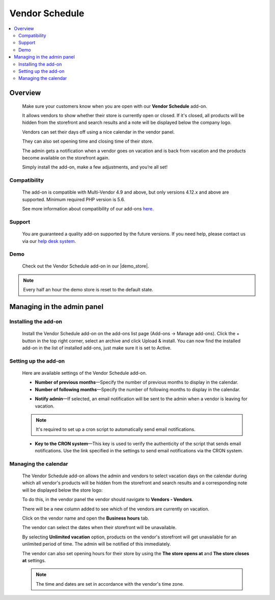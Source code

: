 *********************
Vendor Schedule
*********************

.. raw:: html

    <div class="buy-now">
        <a href="https://marketplace.simtechdev.com/landing/100000103" class="btn buy-now__btn">Buy now</a>
    </div>



.. contents::
    :local: 
    :depth: 2

--------
Overview
--------

    Make sure your customers know when you are open with our **Vendor Schedule** add-on. 

    It allows vendors to show whether their store is currently open or closed. If it's closed, all products will be hidden from the storefront and search results and a note will be displayed below the company logo.

    .. fancybox:: img/Vendor_business_hours_004.png
        :alt: Vendor Schedule add-on. Store is closed

    Vendors can set their days off using a nice calendar in the vendor panel.

    .. fancybox:: img/Vendor_business_hours_007.png
        :alt: Vendor Schedule add-on. managing a calendar

    They can also set opening time and closing time of their store.

    .. fancybox:: img/Vendor_business_hours_008.png
        :alt: Vendor Schedule add-on. managing a calendar

    The admin gets a notification when a vendor goes on vacation and is back from vacation and the products become available on the storefront again.

    Simply install the add-on, make a few adjustments, and you’re all set!

=============
Compatibility
=============

    The add-on is compatible with Multi-Vendor 4.9 and above, but only versions 4.12.x and above are supported. 
    Minimum required PHP version is 5.6.

    See more information about compatibility of our add-ons `here <https://docs.cs-cart.com/marketplace-addons/compatibility/index.html>`_.

=======
Support
=======

    You are guaranteed a quality add-on supported by the future versions. If you need help, please contact us via our `help desk system <https://helpdesk.cs-cart.com>`_.

====
Demo
====

    Check out the Vendor Schedule add-on in our |demo_store|.

.. |demo_store| raw:: html

   <!--noindex--><a href="http://vendor-business-hours.demo.simtechdev.com/" target="_blank" rel="nofollow">demo store</a><!--/noindex-->

.. note::
    
    Every half an hour the demo store is reset to the default state.

---------------------------
Managing in the admin panel
---------------------------

=====================
Installing the add-on
=====================

    Install the Vendor Schedule add-on on the add-ons list page (Add-ons → Manage add-ons). Click the + button in the top right corner, select an archive and click Upload & install. You can now find the installed add-on in the list of installed add-ons, just make sure it is set to Active.

=====================
Setting up the add-on
=====================

    Here are available settings of the Vendor Schedule add-on.

    .. fancybox:: img/Vendor_business_hours_001.png
        :alt: Vendor Schedule add-on

    * **Number of previous months**—Specify the number of previous months to display in the calendar.

    * **Number of following months**—Specify the number of following months to display in the calendar.

    .. fancybox:: img/Vendor_business_hours_003.png
        :alt: calendar of the Vendor Schedule add-on

    * **Notify admin**—If selected, an email notification will be sent to the admin when a vendor is leaving for vacation.

    .. note::

        It's required to set up a cron script to automatically send email notifications.

    * **Key to the CRON system**—This key is used to verify the authenticity of the script that sends email notifications. Use the link specified in the settings to send email notifications via the CRON system.

=====================
Managing the calendar
=====================

    The Vendor Schedule add-on allows the admin and vendors to select vacation days on the calendar during which all vendor's products will be hidden from the storefront and search results and a corresponding note will be displayed below the store logo:

    .. fancybox:: img/Vendor_business_hours_004.png
        :alt: Vendor Schedule add-on. Store is closed

    To do this, in the vendor panel the vendor should navigate to **Vendors - Vendors**.

    There will be a new column added to see which of the vendors are currently on vacation. 

    .. fancybox:: img/Vendor_business_hours_005.png
        :alt: Vendor Schedule add-on. Store is closed

    Click on the vendor name and open the **Business hours** tab.

    The vendor can select the dates when their storefront will be unavailable.

    .. fancybox:: img/Vendor_business_hours_006.png
        :alt: managing calendar

    By selecting **Unlimited vacation** option, products on the vendor's storefront will get unavailable for an unlimited period of time. The admin will be notified of this immediately.

    The vendor can also set opening hours for their store by using the **The store opens at** and **The store closes at** settings.

    .. note::

        The time and dates are set in accordance with the vendor's time zone.